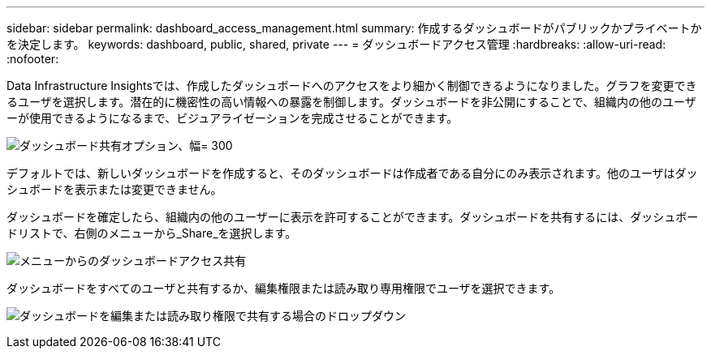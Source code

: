 ---
sidebar: sidebar 
permalink: dashboard_access_management.html 
summary: 作成するダッシュボードがパブリックかプライベートかを決定します。 
keywords: dashboard, public, shared, private 
---
= ダッシュボードアクセス管理
:hardbreaks:
:allow-uri-read: 
:nofooter: 


[role="lead"]
Data Infrastructure Insightsでは、作成したダッシュボードへのアクセスをより細かく制御できるようになりました。グラフを変更できるユーザを選択します。潜在的に機密性の高い情報への暴露を制御します。ダッシュボードを非公開にすることで、組織内の他のユーザーが使用できるようになるまで、ビジュアライゼーションを完成させることができます。

image:Dashboard_Sharing_Options.png["ダッシュボード共有オプション、幅= 300"]

デフォルトでは、新しいダッシュボードを作成すると、そのダッシュボードは作成者である自分にのみ表示されます。他のユーザはダッシュボードを表示または変更できません。

ダッシュボードを確定したら、組織内の他のユーザーに表示を許可することができます。ダッシュボードを共有するには、ダッシュボードリストで、右側のメニューから_Share_を選択します。

image:dashboard_access_share_menu.png["メニューからのダッシュボードアクセス共有"]

ダッシュボードをすべてのユーザと共有するか、編集権限または読み取り専用権限でユーザを選択できます。

image:dashboard_access_share_drop-down.png["ダッシュボードを編集または読み取り権限で共有する場合のドロップダウン"]
